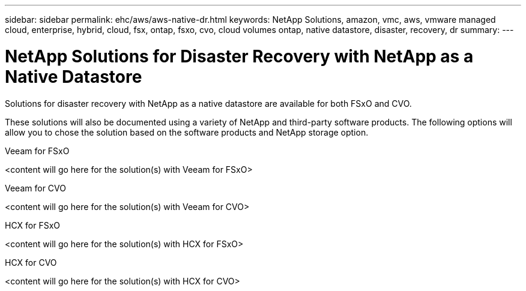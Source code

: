 ---
sidebar: sidebar
permalink: ehc/aws/aws-native-dr.html
keywords: NetApp Solutions, amazon, vmc, aws, vmware managed cloud, enterprise, hybrid, cloud, fsx, ontap, fsxo, cvo, cloud volumes ontap, native datastore, disaster, recovery, dr
summary:
---

= NetApp Solutions for Disaster Recovery with NetApp as a Native Datastore
:hardbreaks:
:nofooter:
:icons: font
:linkattrs:
:imagesdir: ./../../media/

[.lead]
Solutions for disaster recovery with NetApp as a native datastore are available for both FSxO and CVO.

These solutions will also be documented using a variety of NetApp and third-party software products.  The following options will allow you to chose the solution based on the software products and NetApp storage option.

[role="tabbed-block"]
====
.Veeam for FSxO
--
<content will go here for the solution(s) with Veeam for FSxO>
--
.Veeam for CVO
--
<content will go here for the solution(s) with Veeam for CVO>
--
.HCX for FSxO
--
<content will go here for the solution(s) with HCX for FSxO>
--
.HCX for CVO
--
<content will go here for the solution(s) with HCX for CVO>
--
====
